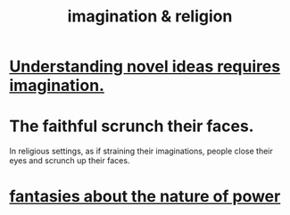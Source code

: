 :PROPERTIES:
:ID:       b209b769-d2e1-4a76-a538-0e6d498e911d
:END:
#+title: imagination & religion
* [[https://github.com/JeffreyBenjaminBrown/public_notes_with_github-navigable_links/blob/master/understanding_novel_ideas_requires_imagination.org][Understanding novel ideas requires imagination.]]
* The faithful scrunch their faces.
  In religious settings, as if straining their imaginations, people close their eyes and scrunch up their faces.
* [[https://github.com/JeffreyBenjaminBrown/org_personal-ish_with-github-navigable_links/blob/master/fantasies_about_the_nature_of_power.org][fantasies about the nature of power]]
